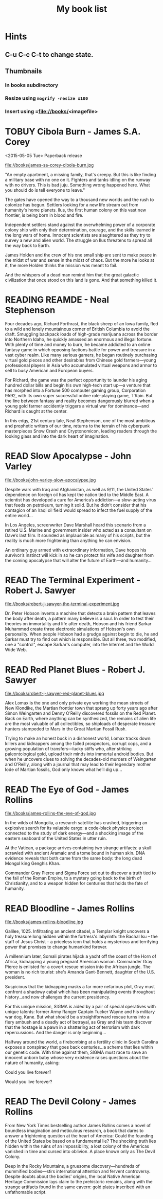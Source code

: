 #+TITLE: My book list
#+DESCRIPTION: My personal book list.
#+LAST_MOBILE_CHANGE: 2012-01-18 11:27:36
#+FILETAGS: :@books:
#+TODO: READING(!) TOREAD TOBUY | READ(@) ABANDONED(@)
#+STARTUP: showeverything

* Hints
** C-u C-c C-t to change state.
** Thumbnails
*** In books subdirectory
*** Resize using =mogrify -resize x100=
*** Insert using =file://books/<imagefile>

* TOBUY Cibola Burn - James S.A. Corey
  <2015-05-05 Tue> Paperback release

  file://books/james-sa-corey-cibola-burn.jpg

  "An empty apartment, a missing family, that's creepy. But this is
  like finding a military base with no one on it. Fighters and tanks
  idling on the runway with no drivers. This is bad juju. Something
  wrong happened here. What you should do is tell everyone to leave."

  The gates have opened the way to a thousand new worlds and the rush
  to colonize has begun. Settlers looking for a new life stream out
  from humanity's home planets. Ilus, the first human colony on this
  vast new frontier, is being born in blood and fire.

  Independent settlers stand against the overwhelming power of a
  corporate colony ship with only their determination, courage, and
  the skills learned in the long wars of home. Innocent scientists are
  slaughtered as they try to survey a new and alien world. The
  struggle on Ilus threatens to spread all the way back to Earth.

  James Holden and the crew of his one small ship are sent to make
  peace in the midst of war and sense in the midst of chaos. But the
  more he looks at it, the more Holden thinks the mission was meant to
  fail.

  And the whispers of a dead man remind him that the great galactic
  civilization that once stood on this land is gone. And that
  something killed it.

* READING REAMDE - Neal Stephenson
  :LOGBOOK:
  - State "READING"    from "TOREAD"     [2015-01-20 Tue 15:21]
  :END:

  [[file://books/neal-stephenson-reamde.jpg]]

  Four decades ago, Richard Forthrast, the black sheep of an Iowa
  family, fled to a wild and lonely mountainous corner of British
  Columbia to avoid the draft. Smuggling backpack loads of high-grade
  marijuana across the border into Northern Idaho, he quickly amassed
  an enormous and illegal fortune. With plenty of time and money to
  burn, he became addicted to an online fantasy game in which opposing
  factions battle for power and treasure in a vast cyber realm. Like
  many serious gamers, he began routinely purchasing virtual gold
  pieces and other desirables from Chinese gold farmers—young
  professional players in Asia who accumulated virtual weapons and
  armor to sell to busy American and European buyers.

  For Richard, the game was the perfect opportunity to launder his
  aging hundred dollar bills and begin his own high-tech start up—a
  venture that has morphed into a Fortune 500 computer gaming group,
  Corporation 9592, with its own super successful online role-playing
  game, T’Rain. But the line between fantasy and reality becomes
  dangerously blurred when a young gold farmer accidently triggers a
  virtual war for dominance—and Richard is caught at the center.

  In this edgy, 21st century tale, Neal Stephenson, one of the most
  ambitious and prophetic writers of our time, returns to the terrain
  of his cyberpunk masterpieces Snow Crash and Cryptonomicon, leading
  readers through the looking glass and into the dark heart of
  imagination.

* READ Slow Apocalypse - John Varley
  :LOGBOOK:
  - State "READ"       from "READING"    [2015-01-19 Mon 14:16]
  - State "READING"    from "TOREAD"     [2015-01-07 Wed 15:21]
  :END:

  file://books/john-varley-slow-apocalypse.jpg

  Despite wars with Iraq and Afghanistan, as well as 9/11, the United
  States’ dependence on foreign oil has kept the nation tied to the
  Middle East. A scientist has developed a cure for America’s
  addiction—a slow-acting virus that feeds on petroleum, turning it
  solid. But he didn’t consider that his contagion of an Iraqi oil
  field would spread to infect the fuel supply of the entire world…
 
  In Los Angeles, screenwriter Dave Marshall heard this scenario from
  a retired U.S. Marine and government insider who acted as a
  consultant on Dave’s last film. It sounded as implausible as many of
  his scripts, but the reality is much more frightening than anything
  he can envision.
 
  An ordinary guy armed with extraordinary information, Dave hopes his
  survivor’s instinct will kick in so he can protect his wife and
  daughter from the coming apocalypse that will alter the future of
  Earth—and humanity…

* READ The Terminal Experiment - Robert J. Sawyer
  :LOGBOOK:
  - State "READ"       from "READING"    [2015-01-05 Mon 15:21]
  - State "READING"    from "TOREAD"     [2014-12-15 Mon 13:31]
  :END:

  file://books/robert-j-sawyer-the-terminal-experiment.jpg

  Dr. Peter Hobson invents a machine that detects a brain pattern that
  leaves the body after death, a pattern many believe is a soul. In
  order to test their theories on immortality and life after death,
  Hobson and his friend Sarkar Muhammed create three electronic
  simulations of Hobson's own personality. When people Hobson had a
  grudge against begin to die, he and Sarkar must try to find out
  which is responsible. But all three, two modified, one a "control",
  escape Sarkar's computer, into the Internet and the World Wide Web.

* READ Red Planet Blues - Robert J. Sawyer
  :LOGBOOK:
  - State "READ"       from "READING"    [2014-12-15 Mon 13:30]
  - State "READING"    from "TOBUY"      [2014-12-04 Thu 11:17]
  :END:

  file://books/robert-j-sawyer-red-planet-blues.jpg

  Alex Lomax is the one and only private eye working the mean streets
  of New Klondike, the Martian frontier town that sprang up forty
  years ago after Simon Weingarten and Denny O’Reilly discovered
  fossils on the Red Planet. Back on Earth, where anything can be
  synthesized, the remains of alien life are the most valuable of all
  collectibles, so shiploads of desperate treasure hunters stampeded
  to Mars in the Great Martian Fossil Rush.

  Trying to make an honest buck in a dishonest world, Lomax tracks
  down killers and kidnappers among the failed prospectors, corrupt
  cops, and a growing population of transfers—lucky stiffs who, after
  striking paleontological gold, upload their minds into immortal
  android bodies. But when he uncovers clues to solving the
  decades-old murders of Weingarten and O’Reilly, along with a journal
  that may lead to their legendary mother lode of Martian fossils, God
  only knows what he’ll dig up...

* READ The Eye of God - James Rollins
  :LOGBOOK:
  - State "READ"       from "READING"    [2014-12-02 Tue 11:11]
  :END:

  file://books/james-rollins-the-eye-of-god.jpg

  In the wilds of Mongolia, a research satellite has crashed,
  triggering an explosive search for its valuable cargo: a code-black
  physics project connected to the study of dark energy—and a shocking
  image of the eastern seaboard of the United States in utter ruin.
 
  At the Vatican, a package arrives containing two strange artifacts:
  a skull scrawled with ancient Aramaic and a tome bound in human
  skin. DNA evidence reveals that both came from the same body: the
  long dead Mongol king Genghis Khan.
 
  Commander Gray Pierce and Sigma Force set out to discover a truth
  tied to the fall of the Roman Empire, to a mystery going back to the
  birth of Christianity, and to a weapon hidden for centuries that
  holds the fate of humanity.

* READ Bloodline - James Rollins
  :LOGBOOK:
  - State "READ"       from "TOREAD"     [2014-11-04 Tue 11:09]
  - State "READING"    from "TOREAD"     [2014-10-02 Thu 10:29]
  :END:

  file://books/james-rollins-bloodline.jpg

  Galilee, 1025. Infiltrating an ancient citadel, a Templar knight
  uncovers a holy treasure long hidden within the fortress's
  labyrinth: the Bachal Isu -- the staff of Jesus Christ -- a
  priceless icon that holds a mysterious and terrifying power that
  promises to change humankind forever.

  A millennium later, Somali pirates hijack a yacht off the coast of
  the Horn of Africa, kidnapping a young pregnant American
  woman. Commander Gray Pierce is enlisted for a covert rescue mission
  into the African jungle. The woman is no rich tourist: she's Amanda
  Gant-Bennett, daughter of the U.S. president.

  Suspicious that the kidnapping masks a far more nefarious plot, Gray
  must confront a shadowy cabal which has been manipulating events
  throughout history...and now challenges the current presidency.

  For this unique mission, SIGMA is aided by a pair of special
  operatives with unique talents: former Army Ranger Captain Tucker
  Wayne and his military war dog, Kane. But what should be a
  straightforward rescue turns into a fiery ambush and a deadly act of
  betrayal, as Gray and his team discover that the hostage is a pawn
  in a shattering act of terrorism with dark repercussions. And the
  danger is only beginning...

  Halfway around the world, a firebombing at a fertility clinic in
  South Carolina exposes a conspiracy that goes back centuries...a
  scheme that lies within our genetic code. With time against them,
  SIGMA must race to save an innocent unborn baby whose very existence
  raises questions about the nature of humanity, asking:

  Could you live forever? 

  Would you live forever?

* READ The Devil Colony - James Rollins
  :LOGBOOK:
  - State "READ"       from "TOBUY"      [2014-10-02 Thu 10:26]
  :END:
  [[file:books/james-rollins-the-devil-colony.jpg][file://books/james-rollins-the-devil-colony.jpg]]

  From New York Times bestselling author James Rollins comes a novel
  of boundless imagination and meticulous research, a book that dares
  to answer a frightening question at the heart of America: Could the
  founding of the United States be based on a fundamental lie? The
  shocking truth lies hidden within the ruins of an impossibility, a
  lost colony of the Americas vanished in time and cursed into
  oblivion. A place known only as The Devil Colony.

  Deep in the Rocky Mountains, a gruesome discovery—hundreds of
  mummified bodies—stirs international attention and fervent
  controversy. Despite doubts about the bodies' origins, the local
  Native American Heritage Commission lays claim to the prehistoric
  remains, along with the strange artifacts found in the same cavern:
  gold plates inscribed with an unfathomable script.

  During a riot at the dig site, an anthropologist dies horribly,
  burned to ashes in a fiery explosion in plain view of television
  cameras. All evidence points to a radical group of Native Americans,
  including one agitator, a teenage firebrand who escapes with a vital
  clue to the murder and calls on the one person who might help—her
  uncle, Painter Crowe, Director of Sigma Force.

  To protect his niece and uncover the truth, Painter will ignite a
  war among the nation's most powerful intelligence agencies. Yet an
  even greater threat looms as events in the Rocky Mountains have set
  in motion a frightening chain reaction, a geological meltdown that
  threatens the entire western half of the U.S.

  From the volcanic peaks of Iceland to the blistering deserts of the
  American Southwest, from the gold vaults of Fort Knox to the
  bubbling geysers of Yellowstone, Painter Crowe joins forces with
  Commander Gray Pierce to penetrate the shadowy heart of a dark
  cabal, one that has been manipulating American history since the
  founding of the thirteen colonies.

  But can Painter discover the truth—one that could topple
  governments—before it destroys all he holds dear?

* READING Accelerando - Charles Stross
  :LOGBOOK:
  - State "READING"    from "TOREAD"     [2014-05-07 Wed 16:23]
  :END:
  :PROPERTIES:
  :ID:       6bc94a07-daf7-4345-9253-f2500a3a3eca
  :END:
  file://books/charles-stross-accelerando.jpg

  The book is a collection of nine short stories telling the tale of
  three generations of a family before, during, and after a
  technological singularity. It was originally written as a series of
  novelettes and novellas, all published in Asimov's Science Fiction
  magazine in the period 2001 to 2004. According to Stross, the
  initial inspiration for the stories was his experience working as a
  programmer for a high-growth company during the dot-com boom of the
  1990s.

  The first three stories follow the character of agalmic "venture
  altruist" Manfred Macx, starting in the early 21st century; the
  second three stories follow his daughter Amber; and the final three
  focus largely on Amber's son Sirhan in the completely transformed
  world at the end of the century.

* TOREAD Glasshouse - Charles Stross
  :LOGBOOK:
  - State "READING"    from "TOREAD"     [2014-05-07 Wed 16:09]
  :END:
  :PROPERTIES:
  :ID:       bc27c832-508f-4b25-b8bd-ed50369d3c37
  :END:
  file://books/charles-stross-glasshouse.jpg

  It is the 27th century. The culture featured in the novel is based
  on the culture portrayed in the last chapter of Accelerando,
  "Survivor" (full chapter here). Humanity has spread throughout the
  galaxy using the wormhole technology copied from the alien routers,
  forming a plethora of societies and 'polities'.

  Robin, a human male, is recovering from a memory excision process in
  a rehabilitation centre. Though he remembers nothing of his past
  life(s), he suspects that he lived through traumatic times as a
  participant in the series of wars that raged many years
  before. Suspecting that he has been targeted for assassination by
  persons unknown, he agrees to sign-up with a radical, isolated
  social experiment that will attempt to recreate the forgotten "Dark
  Ages", the late 20th and early 21st centuries.

  On being transferred to the polity in which the program is being
  held, he discovers that he has been given the body of a woman,
  Reeve. As the experiment unfolds, she begins to suspect that all is
  not what it seems, and that the founders of the experiment are
  engaged in a very sinister conspiracy. Slowly, she realises that her
  role is not as clear-cut as she originally thought, which leads her
  to question, and then struggle against the program.

* READ Abaddon's Gate - James S.A. Corey
  :LOGBOOK:
  - State "READ"       from "READING"    [2014-05-07 Wed 16:05]
  - State "READING"    from "TOBUY"      [2014-03-27 Thu 10:28]
  :END:
  :PROPERTIES:
  :ID:       36adbd33-d4b9-4ff9-97be-f67f2b3de2c7
  :END:
  file://books/james-sa-corey-abaddons-gate.jpg
  
  For generations, the solar system -- Mars, the Moon, the Asteroid
  Belt -- was humanity's great frontier. Until now. The alien artifact
  working through its program under the clouds of Venus has appeared
  in Uranus's orbit, where it has built a massive gate that leads to a
  starless dark.

  Jim Holden and the crew of the Rocinante are part of a vast flotilla
  of scientific and military ships going out to examine the
  artifact. But behind the scenes, a complex plot is unfolding, with
  the destruction of Holden at its core. As the emissaries of the
  human race try to find whether the gate is an opportunity or a
  threat, the greatest danger is the one they brought with them.

* READ Caliban's War - James S.A. Corey
  :LOGBOOK:
  - State "READ"       from "READING"     [2014-03-26 Wed 10:27]
  - State "READING"    from "TOBUY"      [2014-01-27 Mon 10:33]
  :END:
  books/james-sa-corey-calibans-war.jpg

  We are not alone.

  On Ganymede, breadbasket of the outer planets, a Martian marine
  watches as her platoon is slaughtered by a monstrous
  supersoldier. On Earth, a high-level politician struggles to prevent
  interplanetary war from reigniting. And on Venus, an alien
  protomolecule has overrun the planet, wreaking massive, mysterious
  changes and threatening to spread out into the solar system.

  In the vast wilderness of space, James Holden and the crew of the
  Rocinante have been keeping the peace for the Outer Planets
  Alliance. When they agree to help a scientist search war-torn
  Ganymede for a missing child, the future of humanity rests on
  whether a single ship can prevent an alien invasion that may have
  already begun...

* READ Leviathan Wakes - James S.A. Corey
  :LOGBOOK:
  - State "READ"       from "READING"    [2014-01-27 Mon 10:32]
  - State "READING"    from ""           [2014-01-27 Mon 10:26]
  :END:
  books/james-sa-corey-leviathan-wakes.jpg

  Humanity has colonized the solar system - Mars, the Moon, the
  Asteroid Belt and beyond - but the stars are still out of our reach.

  Jim Holden is XO of an ice miner making runs from the rings of
  Saturn to the mining stations of the Belt. When he and his crew
  stumble upon a derelict ship, The Scopuli, they find themselves in
  possession of a secret they never wanted. A secret that someone is
  willing to kill for - and kill on a scale unfathomable to Jim and
  his crew. War is brewing in the system unless he can find out who
  left the ship and why.

  Detective Miller is looking for a girl. One girl in a system of
  billions, but her parents have money and money talks. When the trail
  leads him to The Scopuli and rebel sympathizer Holden, he realizes
  that this girl may be the key to everything.

  Holden and Miller must thread the needle between the Earth
  government, the Outer Planet revolutionaries, and secretive
  corporations - and the odds are against them. But out in the Belt,
  the rules are different, and one small ship can change the fate of
  the universe.

* READ The Last Oracle - James Rollins
  :LOGBOOK:
  - State "READ"       from "READING"      [2014-01-27 Mon 10:25]
  - State "READING" from "" [2013-10-23 Wed 07:56]
  :END: 
  file://books/james-rollins-the-last-oracle.jpg

  In Washington, D.C., a homeless man takes an assassin's bullet and
  dies in Commander Gray Pierce's arms. A bloody coin clutched in the
  dead man's hand--an ancient relic that can be traced back to the
  Greek Oracle of Delphi--is the key to a conspiracy that dates back
  to the Cold War and threatens the very foundation of humanity. For
  what if it were possible to bioengineer the next great prophet--a
  new Buddha, Muhammad, or even Jesus? Would this Second Coming be a
  boon . . . or would it initiate a chain reaction that would result
  in the extinction of humankind?

  Vital seconds are ticking rapidly away as Pierce races across the
  globe in search of answers, one step ahead of ruthless killers
  determined to reclaim the priceless artifact. Suddenly the future of
  all things is balanced on the brink between heaven and hell--and
  salvation or destruction rests in the hands of remarkable children.

* READ Rule 34 - Charles Stross
  :LOGBOOK:
  - State "READ"       from "READING"    [2013-10-23 Wed 07:56]
  - State "READING" from "" [2013-10-03 Thu 17:15]
  :END:
  file://books/charles-stross-rule-34.jpg

  Meet Edinburgh Detective Inspector Liz Kavanaugh, head of the
  Innovative Crimes Investigation Unit, otherwise known as the Rule 34
  Squad. They monitor the Internet for potential criminal activity,
  analyzing trends in the extreme fringes of explicit content. And
  occasionally, even more disturbing patterns arise… Three ex-cons
  have been murdered in Germany, Italy, and Scotland. The only things
  they had in common were arrests for spamming—and a taste for
  unorthodox entertainment. As the first officer on the scene of the
  most recent death, Liz finds herself sucked into an international
  investigation that isn’t so much asking who the killer is, but
  what—and if she doesn't find the answer soon, the homicides could go
  viral.

* READ The Girl Who Kicked the Hornet's Nest - Stieg Larsson
  :LOGBOOK: - State "READING" from "TOREAD" [2013-09-12 Thu 19:07] -
    State "READ" from "READING" [2013-10-03 Thu 17:13] :END:
  file:books/stieg-larsson-the-girl-who-kicked-the-hornets-nest.jpg

  In the concluding volume of Stieg Larsson’s Millennium trilogy,
  Lisbeth Salander lies in critical condition in a Swedish hospital, a
  bullet in her head.
 
  But she’s fighting for her life in more ways than one: if and when
  she recovers, she’ll stand trial for three murders. With the help of
  Mikael Blomkvist, she’ll need to identify those in authority who
  have allowed the vulnerable, like herself, to suffer abuse and
  violence. And, on her own, she’ll seek revenge—against the man who
  tried to kill her and against the corrupt government institutions
  that nearly destroyed her life.

* READ The Girl Who Played with Fire - Stieg Larsson
  :LOGBOOK:
  - State "READ"       from "READING"    [2013-09-12 Thu 19:06]
  - State "READING"    from "TOREAD"     [2013-08-22 Thu 11:56]
  :END:
  file://books/stieg-larsson-the-girl-who-played-with-fire.jpg

  Mikael Blomkvist, crusading publisher of the magazine Millennium,
  has decided to run a story that will expose an extensive sex
  trafficking operation. On the eve of its publication, the two
  reporters responsible for the article are murdered, and the
  fingerprints found on the murder weapon belong to his friend, the
  troubled genius hacker Lisbeth Salander. Blomkvist, convinced of
  Salander’s innocence, plunges into an investigation. Meanwhile,
  Salander herself is drawn into a murderous game of cat and mouse,
  which forces her to face her dark past.

* READ The Girl With the Dragon Tattoo - Stieg Larsson
  :LOGBOOK:
  - State "READ"       from "READING"    [2013-08-22 Thu 11:52]
  - State "READING"    from "TOREAD"      [2013-08-01 Thu 11:51]
  :END:
  file://books/stieg-larsson-the-girl-with-the-dragon-tattoo.jpg

  Harriet Vanger, a scion of one of Sweden's wealthiest families
  disappeared over forty years ago. All these years later, her aged
  uncle continues to seek the truth. He hires Mikael Blomkvist, a
  crusading journalist recently trapped by a libel conviction, to
  investigate. He is aided by the pierced and tattooed punk prodigy
  Lisbeth Salander. Together they tap into a vein of unfathomable
  iniquity and astonishing corruption.

* READ The Judas Strain - James Rollins
  :LOGBOOK:
  - State "READ"       from "READING"    [2013-08-01 Thu 11:46]
  - State "READING"    from ""     [2013-07-25 Thu 12:05]
  :END:
  file://books/james-rollins-the-judas-strain.jpg

  From the depths of the Indian Ocean, a horrific plague has arisen to
  devastate humankind--a disease that's unknown, unstoppable . . . and
  deadly. But it is merely a harbinger of the doom that is to
  follow. Aboard a cruise liner transformed into a makeshift hospital,
  Dr. Lisa Cummings and Monk Kokkalis--operatives of SIGMA
  Force--search for answers to the bizarre affliction. But there are
  others with far less altruistic intentions. In a savage and sudden
  coup, terrorists hijack the vessel, turning a mercy ship into a
  floating bio-weapons lab.

  A world away, SIGMA's Commander Gray Pierce thwarts the murderous
  schemes of a beautiful would-be killer who holds the first clue to
  the discovery of a possible cure. Pierce joins forces with the woman
  who wanted him dead, and together they embark upon an astonishing
  quest following the trail of the most fabled explorer in history:
  Marco Polo. But time is an enemy as a worldwide pandemic grows
  rapidly out of control. As a relentless madman dogs their every
  step, Gray and his unlikely ally are being pulled into an
  astonishing mystery buried deep in antiquity and in humanity's
  genetic code. And as the seconds tick closer to doomsday, Gray
  Pierce will realize he can truly trust no one, for any one of them
  could be . . . a Judas.

* READ Triggers - Robert J. Sawyer
  :LOGBOOK:
  - State "READ"       from "READING"      [2013-07-24 Wed 08:09]
  - State "READING"    from ""           [2013-06-14 Fri 13:29]
  :END:
  file://books/robert-j-sawyer-triggers.jpg

  On the eve of a secret military operation, an assassin's bullet
  strikes President Seth Jerrison. He is rushed to the hospital, where
  surgeons struggle to save his life.

  At the same hospital, researcher Dr. Ranjip Singh is experimenting
  with a device that can erase traumatic memories.

  Then a terrorist bomb detonates. In the operating room, the
  president suffers cardiac arrest. He has a near-death experience-but
  the memories that flash through Jerrison's mind are not his
  memories.

  It quickly becomes clear that the electromagnetic pulse generated by
  the bomb amplified and scrambled Dr. Singh's equipment, allowing a
  random group of people to access one another's minds.

  And now one of those people has access to the president's memories-
  including classified information regarding the upcoming military
  mission, which, if revealed, could cost countless lives. But the
  task of determining who has switched memories with whom is a
  daunting one- particularly when some of the people involved have
  reason to lie...

* READ Robocalypse - Daniel H. Wilson
  :LOGBOOK:
  - State "READ" from "READING" [2013-06-12 Wed 14:22] -
  - State "READING" from "" [2013-04-24 Wed 12:40]
 :END:
  file://books/daniel-h-wilson-robopocalypse-a-novel.jpg 

  Not far into our future, the dazzling technology that runs our world
  turns against us. Controlled by a childlike—yet massively
  powerful—artificial intelligence known as Archos, the global network
  of machines on which our world has grown dependent suddenly becomes
  an implacable, deadly foe. At Zero Hour—the moment the robots
  attack—the human race is almost annihilated, but as its scattered
  remnants regroup, humanity for the first time unites in a determined
  effort to fight back. This is the oral history of that conflict,
  told by an international cast of survivors who experienced this long
  and bloody confrontation with the machines. Brilliantly conceived
  and amazingly detailed, Robopocalypse is an action-packed epic with
  chilling implications about the real technology that surrounds us.

* READ Map of Bones - James Rollins
  :LOGBOOK:
  - State "READ"       from "TOBUY"      [2013-02-19 Tue 13:38] \\
    good yarn if a bit too corny in the romance stuff
  - State "READING" from "TOBUY" [2012-11-19 Mon 14:37]
  :END:
  file://books/james-rollins-map-of-bones.jpg

  During a crowded service at a cathedral in Germany, armed intruders
  in monks' robes unleash a nightmare of blood and destruction. But
  the killers have not come for gold; they seek a more valuable prize:
  the bones of the Magi who once paid homage to a newborn savior ... a
  treasure that could reshape the world.

* READ Wonder - Robert J. Sawyer
  :LOGBOOK:
  - State "READ" from "READING" [2012-11-19 Mon 14:35] \\ Good
    conclusion to the trilogy
  - State "READING" from "TOBUY" [2012-11-19 Mon 14:35]
  :END:
  file://books/robert-j-sawyer-www-wonder.jpg

  Webmind-the vast consciousness that spontaneously emerged from the
  infrastructure of the World Wide Web-has proven its worth to
  humanity by aiding in everything from curing cancer to easing
  international tensions. But the brass at the Pentagon see Webmind as
  a threat that needs to be eliminated.  Caitlin Decter-the once-blind
  sixteen-year-old math genius who discovered, and bonded with,
  Webmind-wants desperately to protect her friend. And if she doesn't
  act, everything-Webmind included-may come crashing down.

* READ Halting State - Charles Stross
  :LOGBOOK:
  - State "READ" from "TOBUY" [2012-11-19 Mon 14:33]
  - State "READING" from "TOREAD" [2012-07-19 Thu 13:00]
  :END:
  :PROPERTIES:
  :ID:       cab2fcaf-4b40-48de-aae4-597af50cb0a0
  :END:
  file://books/charles-stross-halting-state.jpg 

  In the year 2018, Sergeant Sue Smith of the Edinburgh constabulary
  is called in on a special case. A daring bank robbery has taken
  place at Hayek Associates, a dot-com startup company that's just
  been floated on the London stock exchange. The suspects are a band
  of marauding orcs, with a dragon in tow for fire support, and the
  bank is located within the virtual reality land of Avalon Four. For
  Smith, the investigation seems pointless. But she soon realizes that
  the virtual world may have a devastating effect in the real one-and
  that someone is about to launch an attack upon both...
* TOBUY vN - Madeleine Ashby
  :PROPERTIES:
  :ID:       a5d63f27-1154-4ad7-afe4-1ef790f03874
  :END:
  :PROPERTIES: :ID: 9c926e57-6367-404c-8960-54672e905792 :END:
* TOBUY Les maisons nature de Pierre Thibault au Quebec
  :PROPERTIES:
  :ID:       ec6f6bcb-da8b-4d64-8418-d23390ff4cd7
  :END:
  :PROPERTIES: :ID: 51d44390-27f4-4094-a0ab-0b35cdea010c :END:
  [2010-04-21 Wed 21:42]
* TOBUY Book: big book of Apple hacks
  :PROPERTIES:
  :ID:       f61a4034-aad1-46d3-976f-503efc70fd98
  :END:
  :PROPERTIES: :ID: ec5a41c6-90ba-4b0c-a20b-6bd7727da1c0 :END:
  [2010-07-23 Fri 13:00]
* TOBUY Michel Houellebecq [[http://fr.wikipedia.org/wiki/H._P._Lovecraft._Contre_le_monde,_contre_la_vie][H. P. Lovecraft. Contre le monde, contre la vie]]
  :PROPERTIES:
  :ID:       8c147149-712f-415e-832a-f3c0bbaf9923
  :END:
  :PROPERTIES: :ID: 2dbbbe87-bf91-47f9-a4b9-1c9e89cc8bce :END:
* TOBUY [[http://www.amazon.com/gp/product/1891830430?ie%3DUTF8&ref%3Daw_bottom_links&force-full-site%3D1][Blankets - Craig Thompson]] :@graphicnovel:
  :PROPERTIES:
  :ID:       31b7d6c4-8447-43fd-92f3-3bdde334ebc1
  :END:
  :PROPERTIES: :ID: 8d3bb85b-3450-493a-9c59-5a3ceb762675 :END: At 592
  pages, Blankets may well be the single largest graphic novel ever
  published without being serialized first. Wrapped in the landscape
  of a blustery Wisconsin winter, Blankets explores the sibling
  rivalry of two brothers growing up in the isolated country, and the
  budding romance of two coming-of-age lovers. A tale of security and
  discovery, of playfulness and tragedy, of a fall from grace and the
  origins of faith. A profound and utterly beautiful work from Craig
  Thompson. The New Printing corrects 3 small typos, widening the
  spine graphics, but otherwise is identical to the first printing.
* READ Rollins, James - Sandstorm
  :LOGBOOK: - State "READ" from "READING" [2012-07-18 Wed 13:00]
    \\ Good yarn.  Fast paced with enough science to keep it
    interesting.  - State "READING" from "" [2012-03-21 Wed
    12:00] :END: :PROPERTIES: :ID:
    de970816-7589-4e78-8149-f7cb9bf464b5 :END:
* READ Dan Abnett - Embedded
  :LOGBOOK: - State "READ" from "READING" [2012-03-19 Mon 20:22] -
    State "READING" from "" [2012-01-18 Wed
    12:31] :END: :PROPERTIES: :ID:
    5ae886c3-16dd-412b-8dae-be08a276e9a4 :END:
* READ Stephen Baxter - Ark
  :LOGBOOK: - State "READ" from "READING" [2012-01-18 Wed 11:27] -
    State "READING" from "READ" [2011-11-02 Wed
    19:10] :END: :PROPERTIES: :ID:
    08EB595C-547D-447F-9B01-1A4239D0040B :END:
* READ Joe Haldeman - Starsbound
  :LOGBOOK: - State "READ" from "READING" [2011-11-02 Wed 19:09]
    \\ not at this date...  - State "READING" from "" [2011-06-29 Wed
    15:16] :END: :PROPERTIES: :ID:
    b9889b65-6841-414c-a857-b7f8b54d2efb :END:
* READ Robert J. Sawyer - Watch
  :LOGBOOK: - State "READ" from "READING" [2011-06-28 Tue 15:16] -
    State "READING" from "READING" [2011-05-19 Thu 13:44] :END:
* READ Greg Bear - Mariposa
  :LOGBOOK: - State "READ" from "READING" [2011-05-19 Thu 13:45] :END:
* READ John Scalzi - The Android's Dream
  :LOGBOOK: - State "READ" from "READING" [2011-03-19 Sat 13:44] -
    State "READING" from "READING" [2011-01-31 Mon
    16:37] :END: :PROPERTIES: :ID:
    93a97bfc-7c9e-40d9-a43a-26ce41a44e96 :END:
* READ Stephen Baxter - Manifold Time 
  :LOGBOOK: - State "READ" from "READING" [2011-01-31 Mon 16:36] -
    State "READING" from "" [2010-10-02 Sat
    14:47] :END: :PROPERTIES: :ID:
    B9A1A4CD-1170-4A99-95A0-DBC0634361A1 :END:
* READ John Varley - Rolling Thunder
  :LOGBOOK: - State "READ" from "READING" [2010-10-02 Sat 14:45] -
    State "READING" from "" [2010-07-20 Tue
    12:45] :END: :PROPERTIES: :ID:
    7146897B-07AA-4B79-A1C5-8B52FD1FD89A :END: [2010-07-20 Tue 12:41]
* READ The Ghost Brigades - John Scalzi
  :LOGBOOK: - State "READ" from "READING" [2009-11-18
    Wed] :END: :PROPERTIES: :ID:
    7D46EA2C-DA96-4D46-9222-909DE028CEA6 :END: [2009-11-04 Wed 13:14]
* READ The Last Colony - John Scalzi
  :LOGBOOK: - State "READ" from "READING" [2010-02-05 Fri] - State
    "READING" from "READING" [2009-12-02 Wed] :END: :PROPERTIES: :ID:
    91729768-3391-4190-9821-0FCF65A7973D :END:
* READ Marsbound - Joe Haldeman
  :LOGBOOK: - State "READ" from "READING" [2010-06-30 Wed 15:06] -
    State "READING" from "" [2010-02-09 Tue] :END: :PROPERTIES: :ID:
    151C88C1-9EC5-4208-A077-C9A3D0CDEFDB :END:
